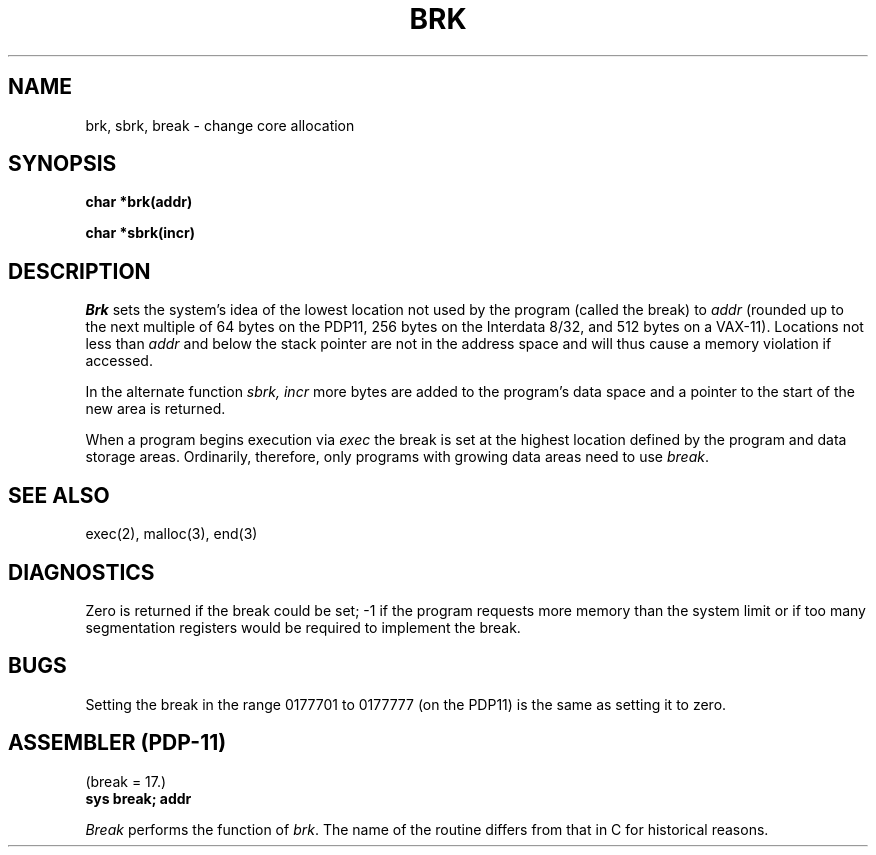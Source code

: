 .TH BRK 2 
.SH NAME
brk, sbrk, break \- change core allocation
.SH SYNOPSIS
.B char *brk(addr)
.PP
.B char *sbrk(incr)
.SH DESCRIPTION
.I Brk
sets the system's idea of the lowest location not used by the program
(called the break)
to
.I addr
(rounded up to the next multiple of 64 bytes
on the PDP11, 256 bytes on the Interdata 8/32,
and 512 bytes on a VAX-11).
Locations not less than
.I addr
and below the stack pointer
are not in the address space and will thus
cause a memory violation if accessed.
.PP
In the alternate function
.I sbrk,
.I incr
more bytes are added to the
program's data space and a pointer to the
start of the new area is returned.
.PP
When a program begins execution via
.I exec
the break is set at the
highest location defined by the program
and data storage areas.
Ordinarily, therefore, only programs with growing
data areas need to use
.IR break .
.SH "SEE ALSO"
exec(2),
malloc(3),
end(3)
.SH DIAGNOSTICS
Zero is returned if the break could be set;
\-1 if the program requests more
memory than the system limit
or if too many segmentation
registers would be required to implement the break.
.SH BUGS
Setting the break in the range
0177701 to 0177777 (on the PDP11) is the same as setting it to zero.
.SH "ASSEMBLER (PDP-11)"
(break = 17.)
.br
.B sys break; addr
.PP
.I Break
performs the function of
.IR brk .
The name of the routine differs from that in C
for historical reasons.
